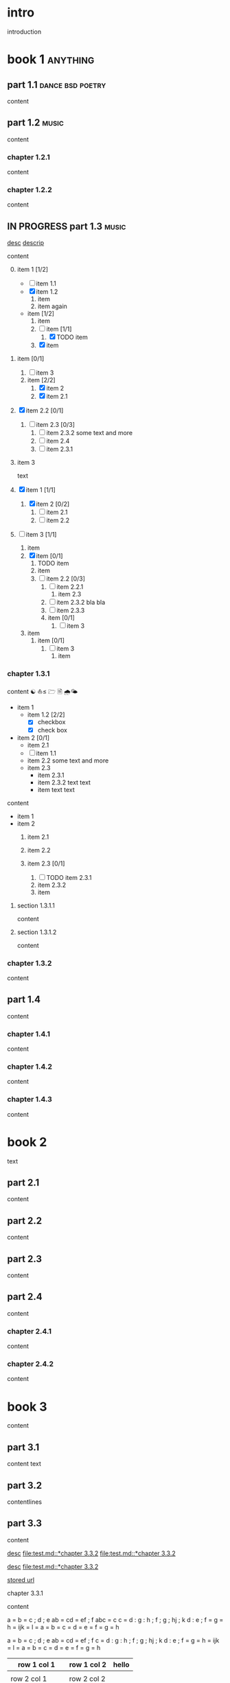 #+STARTUP: showall

#+TAGS: music(m) poetry(p) dance(d)

* intro

#+TAGS: unix(u) linux(l) bsd(b)

introduction

* book 1                                                      :anything:

** part 1.1                                           :dance:bsd:poetry:

content

** part 1.2                                                      :music:

content

*** chapter 1.2.1

content

*** chapter 1.2.2

content


** IN PROGRESS part 1.3                                          :music:

[[file:test.md::*chapter 3.3.2][desc]]
[[file:folder/test.org::#section:part_three_two][descrip]]

content

0. [@0] item 1 [1/2]
  + [ ] item 1.1
  + [X] item 1.2
    1. item
	2. item
       again
  + item [1/2]
    3. item
    4. [ ] item [1/1]
	  1) [X] TODO item
    5. [X] item
1. item [0/1]
  1) [ ] item 3
  2) item [2/2]
    1. [X] item 2
    2. [X] item 2.1
2. [X] item 2.2 [0/1]
  1) [ ] item 2.3 [0/3]
    1. [ ] item 2.3.2
       some text
       and more
    2. [ ] item 2.4
    3. [ ] item 2.3.1
3. item 3

 text

0. [@0] [X] item 1 [1/1]
  1. [X] item 2 [0/2]
    1) [ ] item 2.1
    2) [ ] item 2.2
1. [ ] item 3 [1/1]
  1. item
  2. [X] item [0/1]
    1) TODO item
    2) item
    3) [ ] item 2.2 [0/3]
      1. [ ] item 2.2.1
        1) item 2.3
      2. [ ] item 2.3.2
         bla bla
      3. [ ] item 2.3.3
      4. item [0/1]
        1) [ ] item 3
  3. item
      1. item [0/1]
        1) [ ] item 3
            1. item


*** chapter 1.3.1

content ☯ ⛵≤ 🗁  🗎 🌧🌤

   - item 1
     + item 1.2 [2/2]
       * [X] checkbox
       * [X] check box
   - item 2 [0/1]
     + item 2.1
     + [ ] item 1.1
     + item 2.2
       some text
       and more
     + item 2.3
       * item 2.3.1
       * item 2.3.2
         text
         text
       * item
         text
         text

content

   - item 1
   - item 2
     1) item 2.1
     2) item 2.2

     3) item 2.3 [0/1]
       1. [ ] TODO item 2.3.1
       2. item 2.3.2
       3. item

**** section 1.3.1.1

content

**** section 1.3.1.2

content

*** chapter 1.3.2

content

** part 1.4

content

*** chapter 1.4.1

content

*** chapter 1.4.2

content

*** chapter 1.4.3

content

* book 2

text

** part 2.1

content

** part 2.2

content

** part 2.3

content

** part 2.4

content

*** chapter 2.4.1

content

*** chapter 2.4.2

content

* book 3

content

** part 3.1

content text

** part 3.2
:properties:
:custom_id: section:part_three_two
:end:

contentlines

** part 3.3

content

[[file:test.md::*chapter 3.3.2][desc]]     [[file:test.md::*chapter 3.3.2]]
[[file:test.md::*chapter 3.3.2]]

[[ftp://toto.tutu][desc]]
[[file:test.md::*chapter 3.3.2]]

[[file:test.txt::*part 2.4][stored url]]

***** chapter 3.3.1

content

 a  = b = c ; d ; e
   ab = cd = ef ; f
       abc = c
  c  = d : g : h ; f ; g ; hj ; k
 d    : e ; f = g = h = ijk = l
 = a = b = c = d = e = f = g = h

 a  = b  = c  ; d ; e
 ab = cd = ef ; f
 c  = d  : g  : h ; f ; g   ; hj ; k
 d  : e  ; f  = g = h = ijk = l
    = a  = b  = c = d = e   = f  = g = h

  | row 1 col 1 | row 1 col 2 | hello |
   |-+-|
	  |
 | row 2 col 1  | row 2 col 2   |
  |-+-+-|
   | row 3 col 1 max    | uù 3 col 2   |
  |-|
 | aeéè1 col 1 | ðđŋ 1 col 2 | hello |
 | row 1 col 1 | row 1 col 2 | hello |
  | row 1 col 1 | row 1 col 2 |
     | toto | 2.5 |
     | 1 | 3 |
    | - |
  | row 1 col 1 | row 1 col 2 |

 | row 1 col 1     | row 1 col 2     | hello |
 |-----------------+-----------------+-------|
 |                 |                 |       |
 | row 2 col 1     | row 2 col 2     |       |
 |-----------------+-----------------+-------|
 | row 3 col 1 max | uù 3 col 2      |       |
 | aeéè1 col 1     | ðđŋ œĸቡ 1 col 2 | hello |
 |-----------------+-----------------+-------|
 | row 1 col 1     | row 1 col 2     | hello |
 | row 1 col 1     | row 1 col 2     |       |
 | toto            |             2.5 |       |
 |               1 |               3 |       |
 | -               |                 |       |
 | row 1 col 1     | row 1 col 2     |       |

	 | row 1 col 1 | row 1 col 2 | hello | there |
	     	|-------------+-------------+-------+-------|
	  | row 1 col 1 | row 1 col 2 | hello | there |
		| hello       | ROW         | jjj   |       |
         | row 2 col 1 | row 2 col 2 |       |       |
	    | aeéè1 col 1 | ðđŋ 1 col 2 | hello |       |

	 | row 1 col 1 | row 1 col 2 | hello | there |
	 |-------------+-------------+-------+-------|
	 | row 1 col 1 | row 1 col 2 | hello | there |
	 | hello       | ROW         | jjj   |       |
     | row 2 col 1 | row 2 col 2 |       |       |
	 | aeéè1 col 1 | ðđŋ 1 col 2 | hello |       |

another

| row 1 col 1      | row 1 col 2 | hello   | there |
|------------------+-------------+---------+-------|
| hello            | ROW         |         |       |
| row 2 col 1      | row 2 col 2 |         |       |
| row 3 col 1 max  | row 3 col 2 |         |       |
| row 1 col 1      | row 1 col 2 |         |       |
| toto             |             |         |       |
|------------------+-------------+---------+-------|
| row 1 col 1      | row 1 col 2 |         |       |
|                  |             | content |       |
| row 2      col 1 | row 2 col 2 |         |       |
| row 3 col 1  max | row 3 col 2 |         |       |
| row 1 col 1      | row 1 col 2 |         |       |
| toto             |             |         |       |
| row 1 col 1      | row 1 col 2 |         |       |
|                  |             |         |       |
| row 2 col 1      | row 2 col 2 |         |       |
| row 3 col 1      | row 3 col 2 |         |       |
| row 1 col 1      | row 1 col 2 |         |       |
| toto             |             |         |       |
| row 1 col 1      | row 1 col 2 |         |       |
|                  |             |         |       |
| row 2 col 1      | row 2 col 2 |         |       |
| row 3 col 1      | row 3 col 2 |         |       |
| row 1 col 1      | row 1 col 2 |         |       |
| toto             |             |         |       |
| row 1 col 1      | row 1 col 2 |         |       |
| abc              | def         |         |       |
| row 2 col 1      | row 2 col 2 |         |       |
| row 3 col 1      | row 3 col 2 |         |       |
| row 1 col 1      | row 1 col 2 |         |       |
| toto             |             |         |       |
| row 1 col 1      | row 1 col 2 |         |       |
|                  |             |         |       |
| row 2 col 1      | row 2 col 2 |         |       |
| row 3 col 1      | row 3 col 2 |         |       |
| row 1 col 1      | row 1 col 2 |         |       |
| toto             |             |         |       |
| row 1 col 1      | row 1 col 2 |         |       |
|                  |             |         |       |
| row 2 col 1      | row 2 col 2 |         |       |
| row 3 col 1      | row 3 col 2 |         |       |
| row 1 col 1      | row 1 col 2 |         |       |
| toto             |             |         |       |
| row 1 col 1      | row 1 col 2 | hello   |       |
|                  |             |         |       |
| row 2 col 1      | row 2 col 2 |         |       |
| row 3 col 1 max  | row 3 col 2 |         |       |
| row 1 col 1      | row 1 col 2 |         |       |
| toto             |             |         |       |
| row 1 col 1      | row 1 col 2 |         |       |
| row 1 col 1      | row 1 col 2 | hello   | there |
|------------------+-------------+---------+-------|
| hello            | ROW         |         |       |
| row 2 col 1      | row 2 col 2 |         |       |
| row 3 col 1 max  | row 3 col 2 |         |       |
| row 1 col 1      | row 1 col 2 |         |       |
| toto             |             |         |       |
|------------------+-------------+---------+-------|
| row 1 col 1      | row 1 col 2 |         |       |
|                  |             | content |       |
| row 2      col 1 | row 2 col 2 |         |       |
| row 3 col 1  max | row 3 col 2 |         |       |
| row 1 col 1      | row 1 col 2 |         |       |
| toto             |             |         |       |
| row 1 col 1      | row 1 col 2 |         |       |
|                  |             |         |       |
| row 2 col 1      | row 2 col 2 |         |       |
| row 3 col 1      | row 3 col 2 |         |       |
| row 1 col 1      | row 1 col 2 |         |       |
| toto             |             |         |       |
| row 1 col 1      | row 1 col 2 |         |       |
|                  |             |         |       |
| row 2 col 1      | row 2 col 2 |         |       |
| row 3 col 1      | row 3 col 2 |         |       |
| row 1 col 1      | row 1 col 2 |         |       |
| toto             |             |         |       |
| row 1 col 1      | row 1 col 2 |         |       |
| abc              | def         |         |       |
| row 2 col 1      | row 2 col 2 |         |       |
| row 3 col 1      | row 3 col 2 |         |       |
| row 1 col 1      | row 1 col 2 |         |       |
| toto             |             |         |       |
| row 1 col 1      | row 1 col 2 |         |       |
|                  |             |         |       |
| row 2 col 1      | row 2 col 2 |         |       |
| row 3 col 1      | row 3 col 2 |         |       |
| row 1 col 1      | row 1 col 2 |         |       |
| toto             |             |         |       |
| row 1 col 1      | row 1 col 2 |         |       |
|                  |             |         |       |
| row 2 col 1      | row 2 col 2 |         |       |
| row 3 col 1      | row 3 col 2 |         |       |
| row 1 col 1      | row 1 col 2 |         |       |
| toto             |             |         |       |
| row 1 col 1      | row 1 col 2 | hello   |       |
|                  |             |         |       |
| row 2 col 1      | row 2 col 2 |         |       |
| row 3 col 1 max  | row 3 col 2 |         |       |
| row 1 col 1      | row 1 col 2 |         |       |
| toto             |             |         |       |
| row 1 col 1      | row 1 col 2 |         |       |
| r ow 1 col 1     | row 1 col 2 | hello   | there |
|------------------+-------------+---------+-------|
| hello            | ROW         |         |       |
| row 2 col 1      | row 2 col 2 |         |       |
| row 3 col 1 max  | row 3 col 2 |         |       |
| row 1 col 1      | row 1 col 2 |         |       |
| toto             |             |         |       |
|------------------+-------------+---------+-------|
| row 1 col 1      | row 1 col 2 |         |       |
|                  |             | content |       |
| row 2      col 1 | row 2 col 2 |         |       |
| row 3 col 1  max | row 3 col 2 |         |       |
| row 1 col 1      | row 1 col 2 |         |       |
| toto             |             |         |       |
| row 1 col 1      | row 1 col 2 |         |       |
|                  |             |         |       |
| row 2 col 1      | row 2 col 2 |         |       |
| row 3 col 1      | row 3 col 2 |         |       |
| row 1 col 1      | row 1 col 2 |         |       |
| toto             |             |         |       |
| row 1 col 1      | row 1 col 2 |         |       |
|                  |             |         |       |
| row 2 col 1      | row 2 col 2 |         |       |
| row 3 col 1      | row 3 col 2 |         |       |
| row 1 col 1      | row 1 col 2 |         |       |
| toto             |             |         |       |
| row 1 col 1      | row 1 col 2 |         |       |
| abc              | def         |         |       |
| row 2 col 1      | row 2 col 2 |         |       |
| row 3 col 1      | row 3 col 2 |         |       |
| row 1 col 1      | row 1 col 2 |         |       |
| toto             |             |         |       |
| row 1 col 1      | row 1 col 2 |         |       |
|                  |             |         |       |
| row 2 col 1      | row 2 col 2 |         |       |
| row 3 col 1      | row 3 col 2 |         |       |
| row 1 col 1      | row 1 col 2 |         |       |
| toto             |             |         |       |
| row 1 col 1      | row 1 col 2 |         |       |
|                  |             |         |       |
| row 2 col 1      | row 2 col 2 |         |       |
| row 3 col 1      | row 3 col 2 |         |       |
| row 1 col 1      | row 1 col 2 |         |       |
| toto             |             |         |       |
| row 1 col 1      | row 1 col 2 | hello   |       |
|                  |             |         |       |
| row 2 col 1      | row 2 col 2 |         |       |
| row 3 col 1 max  | row 3 col 2 |         |       |
| row 1 col 1      | row 1 col 2 |         |       |
| toto             |             |         |       |
| row 1 col 1      | row 1 col 2 |         |       |

content

| row 1 col 1 | row 1 col 2 |
|-------------+-------------|
| hello       | ROW         |
| row 2 col 1 | row 2 col 2 |
| row 3 col 1 | row 3 col 2 |
| row 1 col 1 | row 1 col 2 |
| toto        |             |
|-------------+-------------|
| row 1 col 1 | row 1 col 2 |
|             |             |
| row 2 col 1 | row 2 col 2 |
| row 3 col 1 | row 3 col 2 |
| row 1 col 1 | row 1 col 2 |
| toto        |             |
| row 1 col 1 | row 1 col 2 |
|             |             |
| row 2 col 1 | row 2 col 2 |
| row 3 col 1 | row 3 col 2 |
| row 1 col 1 | row 1 col 2 |
| toto        |             |
| row 1 col 1 | row 1 col 2 |
|             |             |
| row 2 col 1 | row 2 col 2 |
| row 3 col 1 | row 3 col 2 |
| row 1 col 1 | row 1 col 2 |
| toto        |             |
| row 1 col 1 | row 1 col 2 |
| abc         | def         |
| row 2 col 1 | row 2 col 2 |
| row 3 col 1 | row 3 col 2 |
| row 1 col 1 | row 1 col 2 |
| toto        |             |
| row 1 col 1 | row 1 col 2 |
|             |             |
| row 2 col 1 | row 2 col 2 |
| row 3 col 1 | row 3 col 2 |
| row 1 col 1 | row 1 col 2 |
| toto        |             |
| row 1 col 1 | row 1 col 2 |
|             |             |
| row 2 col 1 | row 2 col 2 |
| row 3 col 1 | row 3 col 2 |
| row 1 col 1 | row 1 col 2 |
| toto        |             |
| row 1 col 1 | row 1 col 2 |
|             |             |
| row 2 col 1 | row 2 col 2 |
| row 3 col 1 | row 3 col 2 |
| row 1 col 1 | row 1 col 2 |
| toto        |             |
| row 1 col 1 | row 1 col 2 |

text

****** section 3.3.1.1

content

****** section 3.3.1.2

content

*** chapter 3.3.2                                                :music:

much very much

Multibyte table

a | b

| there     | row 1 col 2 | row 1 col 1     | hello |
|-----------+-------------+-----------------+-------|
|           | i ï î       | aà eéè          | u ù   |
|           | row 2 col 2 | row 2 rol 1     | u ù   |
| ð € đ ŋ ħ | þ ¶ ß       | row 3 col 1 max |       |

| row 1 col 1     | there     |
|-----------------+-----------|
| aà eéè          |           |
| row 2 col 1     |           |
| row 3 col 1 max | ð € đ ŋ ħ |

content

** part 3.4

content

*** chapter 3.4.1

content

*** chapter 3.4.2

content

*** chapter 3.4.3

content

| row 1 col 1 | row 1 col 2 |
| row 2 col 1 | row 2 col 2 |
| row 3 col 1 | row 3 col 2 |

